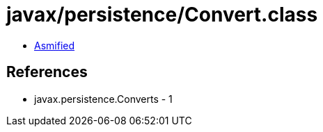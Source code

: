 = javax/persistence/Convert.class

 - link:Convert-asmified.java[Asmified]

== References

 - javax.persistence.Converts - 1
